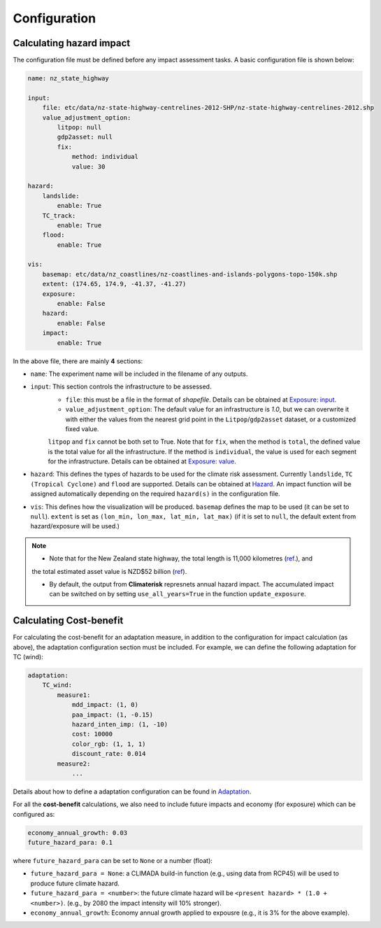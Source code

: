 Configuration
#######


Calculating hazard impact
============

The configuration file must be defined before any impact assessment tasks. A basic configuration file is shown below:

.. code-block:: yaml

    name: nz_state_highway

    input:
        file: etc/data/nz-state-highway-centrelines-2012-SHP/nz-state-highway-centrelines-2012.shp
        value_adjustment_option: 
            litpop: null
            gdp2asset: null
            fix: 
                method: individual
                value: 30

    hazard:
        landslide:
            enable: True
        TC_track:
            enable: True
        flood:
            enable: True

    vis:
        basemap: etc/data/nz_coastlines/nz-coastlines-and-islands-polygons-topo-150k.shp
        extent: (174.65, 174.9, -41.37, -41.27)
        exposure:
            enable: False
        hazard:
            enable: False
        impact:
            enable: True


In the above file, there are mainly **4** sections:

- ``name``: The experiment name will be included in the filename of any outputs.
- ``input``: This section controls the infrastructure to be assessed.
    - ``file``: this must be a file in the format of `shapefile`. Details can be obtained at `Exposure: input <https://climaterisk.readthedocs.io/en/latest/Concepts.html#input-data>`_.
    - ``value_adjustment_option``: The default value for an infrastructure is `1.0`, but we can overwrite it with either the values from the nearest grid point in the ``Litpop``/``gdp2asset`` dataset, or a customized fixed value. 
    ``litpop`` and ``fix`` cannot be both set to True. 
    Note that for ``fix``, when the method is ``total``, the defined value is the total value for all the infrastructure. 
    If the method is ``individual``, the value is used for each segment for the infrastructure.
    Details can be obtained at `Exposure: value <https://climaterisk.readthedocs.io/en/latest/Concepts.html#exposure-value>`_.
- ``hazard``: This defines the types of hazards to be used for the climate risk assessment. Currently ``landslide``, ``TC (Tropical Cyclone)`` and ``flood`` are supported. Details can be obtained at `Hazard <https://climaterisk.readthedocs.io/en/latest/Concepts.html#hazard>`_. An impact function will be assigned automatically depending on the required ``hazard(s)`` in the configuration file.
- ``vis``:  This defines how the visualization will be produced. ``basemap`` defines the map to be used (it can be set to ``null``). ``extent`` is set as ``(lon_min, lon_max, lat_min, lat_max)`` (if it is set to ``null``, the default extent from hazard/exposure will be used.)

.. note::

   - Note that for the New Zealand state highway, the total length is 11,000 kilometres (`ref <https://www.nzta.govt.nz/roads-and-rail/research-and-data/state-highway-frequently-asked-questions/>`_.), and 
   the total estimated asset value is NZD$52 billion (`ref <https://www.nzta.govt.nz/planning-and-investment/national-land-transport-programme/2021-24-nltp/activity-classes/state-highway-maintenance/>`_).

   - By default, the output from **Climaterisk** represnets annual hazard impact. The accumulated impact can be switched on by setting ``use_all_years=True`` in the function ``update_exposure``.


Calculating Cost-benefit
============

For calculating the cost-benefit for an adaptation measure, in addition to the configuration for impact calculation (as above), the adaptation configuration section
must be included. For example, we can define the following adaptation for TC (wind):

.. code-block:: yaml

    adaptation:
        TC_wind:
            measure1:
                mdd_impact: (1, 0)
                paa_impact: (1, -0.15)
                hazard_inten_imp: (1, -10)
                cost: 10000
                color_rgb: (1, 1, 1)
                discount_rate: 0.014
            measure2:
                ...

Details about how to define a adaptation configuration can be found in `Adaptation <https://climaterisk.readthedocs.io/en/latest/Concepts.html#Adaptation>`_.

For all the **cost-benefit** calculations, we also need to include future impacts and economy (for exposure) which can be configured as:

.. code-block:: yaml

    economy_annual_growth: 0.03
    future_hazard_para: 0.1

where ``future_hazard_para`` can be set to ``None`` or a number (float):

- ``future_hazard_para = None``: a CLIMADA build-in function (e.g., using data from RCP45) will be used to produce future climate hazard.
- ``future_hazard_para = <number>``: the future climate hazard will be ``<present hazard> * (1.0 + <number>)``. (e.g., by 2080 the impact intensity will 10% stronger).
- ``economy_annual_growth``: Economy annual growth applied to expousre (e.g., it is 3% for the above example).


